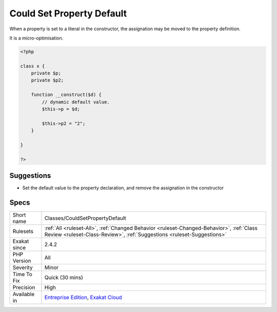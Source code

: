 .. _classes-couldsetpropertydefault:


.. _could-set-property-default:

Could Set Property Default
++++++++++++++++++++++++++

.. meta::
	:description:
		Could Set Property Default: When a property is set to a literal in the constructor, the assignation may be moved to the property definition.
	:twitter:card: summary_large_image
	:twitter:site: @exakat
	:twitter:title: Could Set Property Default
	:twitter:description: Could Set Property Default: When a property is set to a literal in the constructor, the assignation may be moved to the property definition
	:twitter:creator: @exakat
	:twitter:image:src: https://www.exakat.io/wp-content/uploads/2020/06/logo-exakat.png
	:og:image: https://www.exakat.io/wp-content/uploads/2020/06/logo-exakat.png
	:og:title: Could Set Property Default
	:og:type: article
	:og:description: When a property is set to a literal in the constructor, the assignation may be moved to the property definition
	:og:url: https://exakat.readthedocs.io/en/latest/Reference/Rules/Could Set Property Default.html
	:og:locale: en

.. raw:: html


	<script type="application/ld+json">{"@context":"https:\/\/schema.org","@graph":[{"@type":"WebPage","@id":"https:\/\/php-tips.readthedocs.io\/en\/latest\/Reference\/Rules\/Classes\/CouldSetPropertyDefault.html","url":"https:\/\/php-tips.readthedocs.io\/en\/latest\/Reference\/Rules\/Classes\/CouldSetPropertyDefault.html","name":"Could Set Property Default","isPartOf":{"@id":"https:\/\/www.exakat.io\/"},"datePublished":"Fri, 10 Jan 2025 09:46:17 +0000","dateModified":"Fri, 10 Jan 2025 09:46:17 +0000","description":"When a property is set to a literal in the constructor, the assignation may be moved to the property definition","inLanguage":"en-US","potentialAction":[{"@type":"ReadAction","target":["https:\/\/exakat.readthedocs.io\/en\/latest\/Could Set Property Default.html"]}]},{"@type":"WebSite","@id":"https:\/\/www.exakat.io\/","url":"https:\/\/www.exakat.io\/","name":"Exakat","description":"Smart PHP static analysis","inLanguage":"en-US"}]}</script>

When a property is set to a literal in the constructor, the assignation may be moved to the property definition.

It is a micro-optimisation.

.. code-block:: php
   
   <?php
   
   class x {
       private $p;
       private $p2;
       
       function __construct($d) {
           // dynamic default value. 
           $this->p = $d;
   
           $this->p2 = "2"; 
       }
   
   }
   
   ?>

Suggestions
___________

* Set the default value to the property declaration, and remove the assignation in the constructor




Specs
_____

+--------------+--------------------------------------------------------------------------------------------------------------------------------------------------------------------+
| Short name   | Classes/CouldSetPropertyDefault                                                                                                                                    |
+--------------+--------------------------------------------------------------------------------------------------------------------------------------------------------------------+
| Rulesets     | :ref:`All <ruleset-All>`, :ref:`Changed Behavior <ruleset-Changed-Behavior>`, :ref:`Class Review <ruleset-Class-Review>`, :ref:`Suggestions <ruleset-Suggestions>` |
+--------------+--------------------------------------------------------------------------------------------------------------------------------------------------------------------+
| Exakat since | 2.4.2                                                                                                                                                              |
+--------------+--------------------------------------------------------------------------------------------------------------------------------------------------------------------+
| PHP Version  | All                                                                                                                                                                |
+--------------+--------------------------------------------------------------------------------------------------------------------------------------------------------------------+
| Severity     | Minor                                                                                                                                                              |
+--------------+--------------------------------------------------------------------------------------------------------------------------------------------------------------------+
| Time To Fix  | Quick (30 mins)                                                                                                                                                    |
+--------------+--------------------------------------------------------------------------------------------------------------------------------------------------------------------+
| Precision    | High                                                                                                                                                               |
+--------------+--------------------------------------------------------------------------------------------------------------------------------------------------------------------+
| Available in | `Entreprise Edition <https://www.exakat.io/entreprise-edition>`_, `Exakat Cloud <https://www.exakat.io/exakat-cloud/>`_                                            |
+--------------+--------------------------------------------------------------------------------------------------------------------------------------------------------------------+



